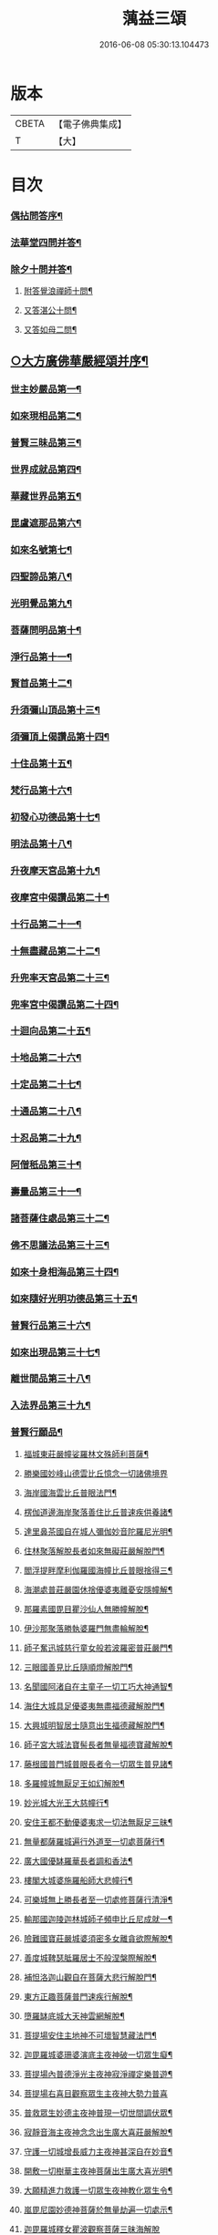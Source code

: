 #+TITLE: 蕅益三頌 
#+DATE: 2016-06-08 05:30:13.104473

* 版本
 |     CBETA|【電子佛典集成】|
 |         T|【大】     |

* 目次
*** [[file:KR6q0183_001.txt::001-0385a1][偶拈問答序¶]]
*** [[file:KR6q0183_001.txt::001-0385a19][法華堂四問并答¶]]
*** [[file:KR6q0183_001.txt::001-0385c2][除夕十問并答¶]]
**** [[file:KR6q0183_001.txt::001-0386a26][附答覺浪禪師十問¶]]
**** [[file:KR6q0183_001.txt::001-0386b10][又答湛公十問¶]]
**** [[file:KR6q0183_001.txt::001-0386b22][又答如母二問¶]]
** [[file:KR6q0183_001.txt::001-0386c13][○大方廣佛華嚴經頌并序¶]]
*** [[file:KR6q0183_001.txt::001-0386c25][世主妙嚴品第一¶]]
*** [[file:KR6q0183_001.txt::001-0387a2][如來現相品第二¶]]
*** [[file:KR6q0183_001.txt::001-0387a6][普賢三昧品第三¶]]
*** [[file:KR6q0183_001.txt::001-0387a10][世界成就品第四¶]]
*** [[file:KR6q0183_001.txt::001-0387a13][華藏世界品第五¶]]
*** [[file:KR6q0183_001.txt::001-0387a17][毘盧遮那品第六¶]]
*** [[file:KR6q0183_001.txt::001-0387a20][如來名號第七¶]]
*** [[file:KR6q0183_001.txt::001-0387a23][四聖諦品第八¶]]
*** [[file:KR6q0183_001.txt::001-0387a26][光明覺品第九¶]]
*** [[file:KR6q0183_001.txt::001-0387b2][菩薩問明品第十¶]]
*** [[file:KR6q0183_001.txt::001-0387b5][淨行品第十一¶]]
*** [[file:KR6q0183_001.txt::001-0387b8][賢首品第十二¶]]
*** [[file:KR6q0183_001.txt::001-0387b11][升須彌山頂品第十三¶]]
*** [[file:KR6q0183_001.txt::001-0387b14][須彌頂上偈讚品第十四¶]]
*** [[file:KR6q0183_001.txt::001-0387b17][十住品第十五¶]]
*** [[file:KR6q0183_001.txt::001-0387b20][梵行品第十六¶]]
*** [[file:KR6q0183_001.txt::001-0387b23][初發心功德品第十七¶]]
*** [[file:KR6q0183_001.txt::001-0387b26][明法品第十八¶]]
*** [[file:KR6q0183_001.txt::001-0387c2][升夜摩天宮品第十九¶]]
*** [[file:KR6q0183_001.txt::001-0387c5][夜摩宮中偈讚品第二十¶]]
*** [[file:KR6q0183_001.txt::001-0387c8][十行品第二十一¶]]
*** [[file:KR6q0183_001.txt::001-0387c11][十無盡藏品第二十二¶]]
*** [[file:KR6q0183_001.txt::001-0387c14][升兜率天宮品第二十三¶]]
*** [[file:KR6q0183_001.txt::001-0387c17][兜率宮中偈讚品第二十四¶]]
*** [[file:KR6q0183_001.txt::001-0387c20][十迴向品第二十五¶]]
*** [[file:KR6q0183_001.txt::001-0387c25][十地品第二十六¶]]
*** [[file:KR6q0183_001.txt::001-0388a2][十定品第二十七¶]]
*** [[file:KR6q0183_001.txt::001-0388a6][十通品第二十八¶]]
*** [[file:KR6q0183_001.txt::001-0388a9][十忍品第二十九¶]]
*** [[file:KR6q0183_001.txt::001-0388a12][阿僧秖品第三十¶]]
*** [[file:KR6q0183_001.txt::001-0388a15][壽量品第三十一¶]]
*** [[file:KR6q0183_001.txt::001-0388a18][諸菩薩住處品第三十二¶]]
*** [[file:KR6q0183_001.txt::001-0388a23][佛不思議法品第三十三¶]]
*** [[file:KR6q0183_001.txt::001-0388a26][如來十身相海品第三十四¶]]
*** [[file:KR6q0183_001.txt::001-0388b2][如來隨好光明功德品第三十五¶]]
*** [[file:KR6q0183_001.txt::001-0388b5][普賢行品第三十六¶]]
*** [[file:KR6q0183_001.txt::001-0388b8][如來出現品第三十七¶]]
*** [[file:KR6q0183_001.txt::001-0388b12][離世間品第三十八¶]]
*** [[file:KR6q0183_001.txt::001-0388b16][入法界品第三十九¶]]
*** [[file:KR6q0183_001.txt::001-0388b20][普賢行願品¶]]
**** [[file:KR6q0183_001.txt::001-0388b24][福城東莊嚴幢娑羅林文殊師利菩薩¶]]
**** [[file:KR6q0183_001.txt::001-0388b27][勝樂國妙峰山德雲比丘憶念一切諸佛境界]]
**** [[file:KR6q0183_001.txt::001-0388c5][海岸國海雲比丘普眼法門¶]]
**** [[file:KR6q0183_001.txt::001-0388c8][楞伽道邊海岸聚落善住比丘普速疾供養諸¶]]
**** [[file:KR6q0183_001.txt::001-0388c12][達里鼻茶國自在城人彌伽妙音陀羅尼光明¶]]
**** [[file:KR6q0183_001.txt::001-0388c16][住林聚落解脫長者如來無礙莊嚴解脫門¶]]
**** [[file:KR6q0183_001.txt::001-0388c19][閻浮提畔摩利伽羅國海幢比丘普眼捨得三¶]]
**** [[file:KR6q0183_001.txt::001-0388c23][海潮處普莊嚴園休捨優婆夷離憂安隱幢解¶]]
**** [[file:KR6q0183_001.txt::001-0388c27][那羅素國毘目瞿沙仙人無勝幢解脫¶]]
**** [[file:KR6q0183_001.txt::001-0389a3][伊沙那聚落勝執婆羅門無盡輪解脫¶]]
**** [[file:KR6q0183_001.txt::001-0389a6][師子奮迅城慈行童女般若波羅密普莊嚴門¶]]
**** [[file:KR6q0183_001.txt::001-0389a9][三眼國善見比丘隨順燈解脫門¶]]
**** [[file:KR6q0183_001.txt::001-0389a12][名聞國阿渚自在主童子一切工巧大神通智¶]]
**** [[file:KR6q0183_001.txt::001-0389a16][海住大城具足優婆夷無盡福德藏解脫門¶]]
**** [[file:KR6q0183_001.txt::001-0389a19][大興城明智居士隨意出生福德藏解脫門¶]]
**** [[file:KR6q0183_001.txt::001-0389a22][師子宮大城法寶髻長者無量福德寶藏解脫¶]]
**** [[file:KR6q0183_001.txt::001-0389a26][藤根國普門城普眼長者令一切眾生普見諸¶]]
**** [[file:KR6q0183_001.txt::001-0389b3][多羅幢城無厭足王如幻解脫¶]]
**** [[file:KR6q0183_001.txt::001-0389b6][妙光城大光王大慈幢行¶]]
**** [[file:KR6q0183_001.txt::001-0389b9][安住王都不動優婆夷求一切法無厭足三昧¶]]
**** [[file:KR6q0183_001.txt::001-0389b12][無量都薩羅城遍行外道至一切處菩薩行¶]]
**** [[file:KR6q0183_001.txt::001-0389b15][廣大國優缽羅華長者調和香法¶]]
**** [[file:KR6q0183_001.txt::001-0389b18][樓閣大城婆施羅船師大悲幢行¶]]
**** [[file:KR6q0183_001.txt::001-0389b21][可樂城無上勝長者至一切處修菩薩行清淨¶]]
**** [[file:KR6q0183_001.txt::001-0389b25][輸那國迦陵迦林城師子頻申比丘尼成就一¶]]
**** [[file:KR6q0183_001.txt::001-0389c2][險難國寶莊嚴城婆須密多女離貪欲際解脫¶]]
**** [[file:KR6q0183_001.txt::001-0389c5][善度城鞞瑟胝羅居士不般涅槃際解脫¶]]
**** [[file:KR6q0183_001.txt::001-0389c8][補怛洛迦山觀自在菩薩大悲行解脫門¶]]
**** [[file:KR6q0183_001.txt::001-0389c11][東方正趣菩薩普門速疾行解脫¶]]
**** [[file:KR6q0183_001.txt::001-0389c14][墮羅缽底城大天神雲網解脫¶]]
**** [[file:KR6q0183_001.txt::001-0389c17][菩提場安住主地神不可壞智慧藏法門¶]]
**** [[file:KR6q0183_001.txt::001-0389c20][迦毘羅城婆珊婆演底主夜神破一切眾生癡¶]]
**** [[file:KR6q0183_001.txt::001-0389c24][菩提場內普德淨光主夜神寂淨禪定樂普遊¶]]
**** [[file:KR6q0183_001.txt::001-0389c27][菩提場右喜目觀察眾生主夜神大勢力普喜]]
**** [[file:KR6q0183_001.txt::001-0390a5][普救眾生妙德主夜神普現一切世間調伏眾¶]]
**** [[file:KR6q0183_001.txt::001-0390a9][寂靜音海主夜神念念出生廣大喜莊嚴解脫¶]]
**** [[file:KR6q0183_001.txt::001-0390a12][守護一切城增長威力主夜神甚深自在妙音¶]]
**** [[file:KR6q0183_001.txt::001-0390a16][開敷一切樹華主夜神菩薩出生廣大喜光明¶]]
**** [[file:KR6q0183_001.txt::001-0390a20][大願精進力救護一切眾生夜神教化眾生令¶]]
**** [[file:KR6q0183_001.txt::001-0390a24][嵐毘尼園妙德神菩薩於無量劫遍一切處示¶]]
**** [[file:KR6q0183_001.txt::001-0390a27][迦毘羅城釋女瞿波觀察菩薩三昧海解脫]]
**** [[file:KR6q0183_001.txt::001-0390b4][佛母摩耶大願智幻解脫門¶]]
**** [[file:KR6q0183_001.txt::001-0390b7][正念天王女天主光無礙念清淨莊嚴解脫¶]]
**** [[file:KR6q0183_001.txt::001-0390b9][毘羅城童子師遍友¶]]
**** [[file:KR6q0183_001.txt::001-0390b12][善知眾藝童子菩薩字智¶]]
**** [[file:KR6q0183_001.txt::001-0390b14][婆呾那城賢勝優婆夷無依處道場解脫¶]]
**** [[file:KR6q0183_001.txt::001-0390b16][泊田城堅固解脫長者無著念清淨莊嚴解脫¶]]
**** [[file:KR6q0183_001.txt::001-0390b18][妙月長者淨智光明解脫¶]]
**** [[file:KR6q0183_001.txt::001-0390b20][出生城無勝軍長者無盡相解脫¶]]
**** [[file:KR6q0183_001.txt::001-0390b22][法聚落最寂靜婆羅門誠願語解脫¶]]
**** [[file:KR6q0183_001.txt::001-0390b24][妙意華門城德生童子有德童女幻住解脫¶]]
**** [[file:KR6q0183_001.txt::001-0390b27][海岸國大莊嚴園毘盧遮那莊嚴藏樓閣彌勒¶]]
**** [[file:KR6q0183_001.txt::001-0390c6][普門國蘇摩那城文殊師利遙申右手按頂¶]]
**** [[file:KR6q0183_001.txt::001-0390c9][如來座前普賢菩薩¶]]
**** [[file:KR6q0183_001.txt::001-0390c14][善財菩薩一生圓滿¶]]
*** [[file:KR6q0183_001.txt::001-0390c18][全部總頌¶]]
** [[file:KR6q0183_001.txt::001-0390c22][○大佛頂首楞嚴經二十五圓通頌并序¶]]
*** [[file:KR6q0183_001.txt::001-0391a7][憍陳那於佛音聲悟明四諦¶]]
*** [[file:KR6q0183_001.txt::001-0391a10][優波尼沙陀悟諸色性以從不淨¶]]
*** [[file:KR6q0183_001.txt::001-0391a13][香嚴童子觀香意銷¶]]
*** [[file:KR6q0183_001.txt::001-0391a16][藥王藥上因味覺明¶]]
*** [[file:KR6q0183_001.txt::001-0391a19][跋陀婆羅忽悟水因¶]]
*** [[file:KR6q0183_001.txt::001-0391a22][摩訶迦葉唯以空寂修於滅盡¶]]
*** [[file:KR6q0183_001.txt::001-0391a25][阿那律陀樂見照明金剛三昧¶]]
*** [[file:KR6q0183_001.txt::001-0391a27][周利槃特迦調出入息得大無礙]]
*** [[file:KR6q0183_001.txt::001-0391b4][憍梵缽提一味清淨心地法門¶]]
*** [[file:KR6q0183_001.txt::001-0391b7][畢陵伽婆蹉純覺遺身¶]]
*** [[file:KR6q0183_001.txt::001-0391b10][須菩提曠劫知空¶]]
*** [[file:KR6q0183_001.txt::001-0391b13][舍利弗心見發光¶]]
*** [[file:KR6q0183_001.txt::001-0391b16][普賢菩薩心聞發明¶]]
*** [[file:KR6q0183_001.txt::001-0391b19][孫陀羅難陀觀鼻端白¶]]
*** [[file:KR6q0183_001.txt::001-0391b22][富樓那彌多羅尼子因師子吼成阿羅漢¶]]
*** [[file:KR6q0183_001.txt::001-0391b25][優波離持戒修身¶]]
*** [[file:KR6q0183_001.txt::001-0391b27][大目犍連心光發宣]]
*** [[file:KR6q0183_001.txt::001-0391c4][烏芻瑟摩火光三昧¶]]
*** [[file:KR6q0183_001.txt::001-0391c7][持地菩薩平地心開¶]]
*** [[file:KR6q0183_001.txt::001-0391c10][月光童子修習水觀¶]]
*** [[file:KR6q0183_001.txt::001-0391c13][琉璃光法王子觀群動性¶]]
*** [[file:KR6q0183_001.txt::001-0391c16][虛空藏菩薩觀察虛空無邊¶]]
*** [[file:KR6q0183_001.txt::001-0391c19][彌勒菩薩唯心識定¶]]
*** [[file:KR6q0183_001.txt::001-0391c22][大勢至法王子念佛三昧¶]]
*** [[file:KR6q0183_001.txt::001-0391c25][觀世音菩薩從聞思修入三摩地¶]]
*** [[file:KR6q0183_001.txt::001-0391c27][十方如來放光總印]]
*** [[file:KR6q0183_001.txt::001-0392a4][文殊師利選擇圓通¶]]
*** [[file:KR6q0183_001.txt::001-0392a7][阿難大眾得大開示¶]]
*** [[file:KR6q0183_001.txt::001-0392a10][性比丘尼成阿羅漢¶]]
*** [[file:KR6q0183_001.txt::001-0392a13][頂光化佛重宣神咒¶]]
*** [[file:KR6q0183_001.txt::001-0392a16][金剛藏王發願護持¶]]
** [[file:KR6q0183_001.txt::001-0392a19][○妙法蓮華經品頌并序¶]]
**** [[file:KR6q0183_001.txt::001-0392b5][法喻為名¶]]
**** [[file:KR6q0183_001.txt::001-0392b8][實相為體¶]]
**** [[file:KR6q0183_001.txt::001-0392b11][一乘因果為宗¶]]
**** [[file:KR6q0183_001.txt::001-0392b14][斷疑生信為用¶]]
**** [[file:KR6q0183_001.txt::001-0392b17][無上醍醐為教相¶]]
*** [[file:KR6q0183_001.txt::001-0392b20][序品第一¶]]
*** [[file:KR6q0183_001.txt::001-0392b23][方便品第二¶]]
*** [[file:KR6q0183_001.txt::001-0392b26][譬喻品第三¶]]
*** [[file:KR6q0183_001.txt::001-0392c2][信解品第四¶]]
*** [[file:KR6q0183_001.txt::001-0392c5][藥草喻品第五¶]]
*** [[file:KR6q0183_001.txt::001-0392c8][授記品第六¶]]
*** [[file:KR6q0183_001.txt::001-0392c11][化城喻品第七¶]]
*** [[file:KR6q0183_001.txt::001-0392c16][五百弟子受記品第八¶]]
*** [[file:KR6q0183_001.txt::001-0392c19][授學無學人記品第九¶]]
*** [[file:KR6q0183_001.txt::001-0392c22][法師品第十¶]]
*** [[file:KR6q0183_001.txt::001-0392c25][見寶塔品第十一¶]]
*** [[file:KR6q0183_001.txt::001-0392c27][提婆達多品第十二]]
*** [[file:KR6q0183_001.txt::001-0393a4][持品第十三¶]]
*** [[file:KR6q0183_001.txt::001-0393a7][安樂行品第十四¶]]
*** [[file:KR6q0183_001.txt::001-0393a11][從地涌出品第十五¶]]
*** [[file:KR6q0183_001.txt::001-0393a14][如來壽量品第十六¶]]
*** [[file:KR6q0183_001.txt::001-0393a17][分別功德品第十七¶]]
*** [[file:KR6q0183_001.txt::001-0393a20][隨喜功德品第十八¶]]
*** [[file:KR6q0183_001.txt::001-0393a23][法師功德品第十九¶]]
*** [[file:KR6q0183_001.txt::001-0393a26][常不輕菩薩品第二十¶]]
*** [[file:KR6q0183_001.txt::001-0393b2][如來神力品第二十一¶]]
*** [[file:KR6q0183_001.txt::001-0393b5][囑累品第二十二¶]]
*** [[file:KR6q0183_001.txt::001-0393b8][藥王菩薩本事品第二十三¶]]
*** [[file:KR6q0183_001.txt::001-0393b12][妙音菩薩品第二十四¶]]
*** [[file:KR6q0183_001.txt::001-0393b15][觀世音菩薩普門品第二十五¶]]
*** [[file:KR6q0183_001.txt::001-0393b20][陀羅尼品第二十六¶]]
*** [[file:KR6q0183_001.txt::001-0393b23][妙莊嚴王本事品第二十七¶]]
*** [[file:KR6q0183_001.txt::001-0393b26][普賢菩薩勸發品第二十八¶]]
** [[file:KR6q0183_001.txt::001-0393c4][重刻三頌跋語¶]]

* 卷
[[file:KR6q0183_001.txt][蕅益三頌 1]]

